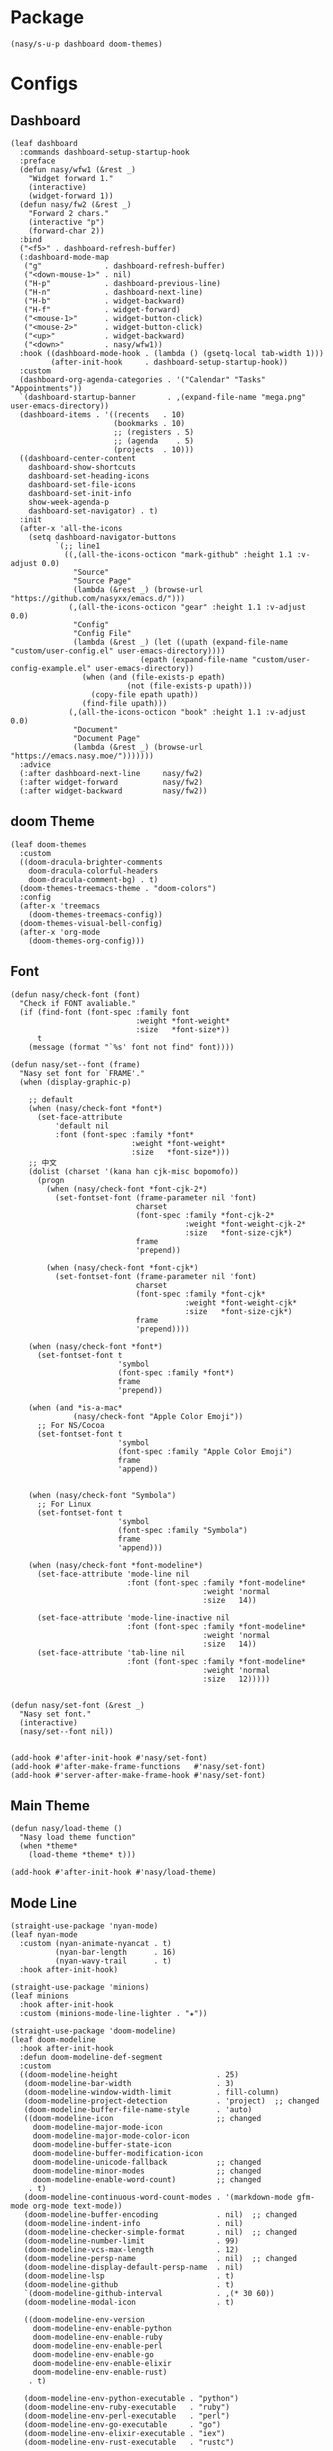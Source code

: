 #+PROPERTY: header-args:elisp :tangle (concat temporary-file-directory "nasy-ui.el")

* Header                                                              :noexport:

#+begin_src elisp
  ;;; nasy-ui.el --- Nasy's Emacs Configuration editor file.  -*- lexical-binding: t; -*-

  ;; Copyright (C) 2020  Nasy

  ;; Author: Nasy <nasyxx@gmail.com>

  ;;; Commentary:

  ;; Nasy's Emacs Configuration UI.

  ;;; Code:
#+end_src

* Package

  #+begin_src elisp
    (nasy/s-u-p dashboard doom-themes)
  #+end_src

* Configs

** Dashboard

#+begin_src elisp
  (leaf dashboard
    :commands dashboard-setup-startup-hook
    :preface
    (defun nasy/wfw1 (&rest _)
      "Widget forward 1."
      (interactive)
      (widget-forward 1))
    (defun nasy/fw2 (&rest _)
      "Forward 2 chars."
      (interactive "p")
      (forward-char 2))
    :bind
    ("<f5>" . dashboard-refresh-buffer)
    (:dashboard-mode-map
     ("g"              . dashboard-refresh-buffer)
     ("<down-mouse-1>" . nil)
     ("H-p"            . dashboard-previous-line)
     ("H-n"            . dashboard-next-line)
     ("H-b"            . widget-backward)
     ("H-f"            . widget-forward)
     ("<mouse-1>"      . widget-button-click)
     ("<mouse-2>"      . widget-button-click)
     ("<up>"           . widget-backward)
     ("<down>"         . nasy/wfw1))
    :hook ((dashboard-mode-hook . (lambda () (gsetq-local tab-width 1)))
           (after-init-hook     . dashboard-setup-startup-hook))
    :custom
    (dashboard-org-agenda-categories . '("Calendar" "Tasks" "Appointments"))
    `(dashboard-startup-banner       . ,(expand-file-name "mega.png" user-emacs-directory))
    (dashboard-items . '((recents   . 10)
                         (bookmarks . 10)
                         ;; (registers . 5)
                         ;; (agenda    . 5)
                         (projects  . 10)))
    ((dashboard-center-content
      dashboard-show-shortcuts
      dashboard-set-heading-icons
      dashboard-set-file-icons
      dashboard-set-init-info
      show-week-agenda-p
      dashboard-set-navigator) . t)
    :init
    (after-x 'all-the-icons
      (setq dashboard-navigator-buttons
            `(;; line1
              ((,(all-the-icons-octicon "mark-github" :height 1.1 :v-adjust 0.0)
                "Source"
                "Source Page"
                (lambda (&rest _) (browse-url "https://github.com/nasyxx/emacs.d/")))
               (,(all-the-icons-octicon "gear" :height 1.1 :v-adjust 0.0)
                "Config"
                "Config File"
                (lambda (&rest _) (let ((upath (expand-file-name "custom/user-config.el" user-emacs-directory))))
                               (epath (expand-file-name "custom/user-config-example.el" user-emacs-directory))
                  (when (and (file-exists-p epath)
                            (not (file-exists-p upath)))
                    (copy-file epath upath))
                  (find-file upath)))
               (,(all-the-icons-octicon "book" :height 1.1 :v-adjust 0.0)
                "Document"
                "Document Page"
                (lambda (&rest _) (browse-url "https://emacs.nasy.moe/")))))))
    :advice
    (:after dashboard-next-line     nasy/fw2)
    (:after widget-forward          nasy/fw2)
    (:after widget-backward         nasy/fw2))
#+end_src

** doom Theme

#+begin_src elisp
  (leaf doom-themes
    :custom
    ((doom-dracula-brighter-comments
      doom-dracula-colorful-headers
      doom-dracula-comment-bg) . t)
    (doom-themes-treemacs-theme . "doom-colors")
    :config
    (after-x 'treemacs
      (doom-themes-treemacs-config))
    (doom-themes-visual-bell-config)
    (after-x 'org-mode
      (doom-themes-org-config)))
#+end_src

** Font

#+begin_src elisp
  (defun nasy/check-font (font)
    "Check if FONT avaliable."
    (if (find-font (font-spec :family font
                              :weight *font-weight*
                              :size   *font-size*))
        t
      (message (format "`%s' font not find" font))))

  (defun nasy/set--font (frame)
    "Nasy set font for `FRAME'."
    (when (display-graphic-p)

      ;; default
      (when (nasy/check-font *font*)
        (set-face-attribute
            'default nil
            :font (font-spec :family *font*
                             :weight *font-weight*
                             :size   *font-size*)))
      ;; 中文
      (dolist (charset '(kana han cjk-misc bopomofo))
        (progn
          (when (nasy/check-font *font-cjk-2*)
            (set-fontset-font (frame-parameter nil 'font)
                              charset
                              (font-spec :family *font-cjk-2*
                                         :weight *font-weight-cjk-2*
                                         :size   *font-size-cjk*)
                              frame
                              'prepend))

          (when (nasy/check-font *font-cjk*)
            (set-fontset-font (frame-parameter nil 'font)
                              charset
                              (font-spec :family *font-cjk*
                                         :weight *font-weight-cjk*
                                         :size   *font-size-cjk*)
                              frame
                              'prepend))))

      (when (nasy/check-font *font*)
        (set-fontset-font t
                          'symbol
                          (font-spec :family *font*)
                          frame
                          'prepend))

      (when (and *is-a-mac*
                (nasy/check-font "Apple Color Emoji"))
        ;; For NS/Cocoa
        (set-fontset-font t
                          'symbol
                          (font-spec :family "Apple Color Emoji")
                          frame
                          'append))


      (when (nasy/check-font "Symbola")
        ;; For Linux
        (set-fontset-font t
                          'symbol
                          (font-spec :family "Symbola")
                          frame
                          'append)))

      (when (nasy/check-font *font-modeline*)
        (set-face-attribute 'mode-line nil
                            :font (font-spec :family *font-modeline*
                                             :weight 'normal
                                             :size   14))

        (set-face-attribute 'mode-line-inactive nil
                            :font (font-spec :family *font-modeline*
                                             :weight 'normal
                                             :size   14))
        (set-face-attribute 'tab-line nil
                            :font (font-spec :family *font-modeline*
                                             :weight 'normal
                                             :size   12)))))


  (defun nasy/set-font (&rest _)
    "Nasy set font."
    (interactive)
    (nasy/set--font nil))


  (add-hook #'after-init-hook #'nasy/set-font)
  (add-hook #'after-make-frame-functions   #'nasy/set-font)
  (add-hook #'server-after-make-frame-hook #'nasy/set-font)
#+end_src

** Main Theme

#+begin_src elisp
  (defun nasy/load-theme ()
    "Nasy load theme function"
    (when *theme*
      (load-theme *theme* t)))

  (add-hook #'after-init-hook #'nasy/load-theme)
#+end_src

** Mode Line

#+begin_src elisp
  (straight-use-package 'nyan-mode)
  (leaf nyan-mode
    :custom (nyan-animate-nyancat . t)
            (nyan-bar-length      . 16)
            (nyan-wavy-trail      . t)
    :hook after-init-hook)
#+end_src

#+begin_src elisp
  (straight-use-package 'minions)
  (leaf minions
    :hook after-init-hook
    :custom (minions-mode-line-lighter . "✬"))
#+end_src

# #+include: "spaceline.org"

#+begin_src elisp
  (straight-use-package 'doom-modeline)
  (leaf doom-modeline
    :hook after-init-hook
    :defun doom-modeline-def-segment
    :custom
    ((doom-modeline-height                      . 25)
     (doom-modeline-bar-width                   . 3)
     (doom-modeline-window-width-limit          . fill-column)
     (doom-modeline-project-detection           . 'project)  ;; changed
     (doom-modeline-buffer-file-name-style      . 'auto)
     ((doom-modeline-icon                       ;; changed
       doom-modeline-major-mode-icon
       doom-modeline-major-mode-color-icon
       doom-modeline-buffer-state-icon
       doom-modeline-buffer-modification-icon
       doom-modeline-unicode-fallback           ;; changed
       doom-modeline-minor-modes                ;; changed
       doom-modeline-enable-word-count)         ;; changed
      . t)
     (doom-modeline-continuous-word-count-modes . '(markdown-mode gfm-mode org-mode text-mode))
     (doom-modeline-buffer-encoding             . nil)  ;; changed
     (doom-modeline-indent-info                 . nil)
     (doom-modeline-checker-simple-format       . nil)  ;; changed
     (doom-modeline-number-limit                . 99)
     (doom-modeline-vcs-max-length              . 12)
     (doom-modeline-persp-name                  . nil)  ;; changed
     (doom-modeline-display-default-persp-name  . nil)
     (doom-modeline-lsp                         . t)
     (doom-modeline-github                      . t)
     `(doom-modeline-github-interval            . ,(* 30 60))
     (doom-modeline-modal-icon                  . t)

     ((doom-modeline-env-version
       doom-modeline-env-enable-python
       doom-modeline-env-enable-ruby
       doom-modeline-env-enable-perl
       doom-modeline-env-enable-go
       doom-modeline-env-enable-elixir
       doom-modeline-env-enable-rust)
      . t)

     (doom-modeline-env-python-executable . "python")
     (doom-modeline-env-ruby-executable   . "ruby")
     (doom-modeline-env-perl-executable   . "perl")
     (doom-modeline-env-go-executable     . "go")
     (doom-modeline-env-elixir-executable . "iex")
     (doom-modeline-env-rust-executable   . "rustc")

     (doom-modeline-env-load-string . "...")

     (doom-modeline-mu4e        . t)
     (doom-modeline-irc         . t)
     (doom-modeline-irc-stylize . 'identity)))
#+end_src

** Nasy Theme

#+begin_src elisp
  (leaf nasy-theme)
#+end_src

** Tool Bar

#+begin_src elisp
  (leaf tool-bar
    :tag "builtin"
    :bind
    (:tool-bar-map
     ([copy]            . nil)
     ([cut]             . nil)
     ([dired]           . nil)
     ([isearch-forward] . nil)
     ([new-file]        . nil)
     ([open-file]       . nil)
     ([paste]           . nil)
     ([save-buffer]     . nil)
     ([undo]            . nil)
     ([yank]            . nil)))
     ;; ([dashboard-refresh-buffer]
     ;;  . `(menu-item))))
#+end_src

** Tab Line

#+begin_src elisp
  ;; (add-hook #'after-init-hook #'global-tab-line-mode)
  ;; (gsetq tab-line-close-tab-function #'kill-buffer)
#+end_src

* Footer                                                              :noexport:

#+begin_src elisp
  (provide 'nasy-ui)
  ;;; nasy-ui.el ends here
#+end_src
